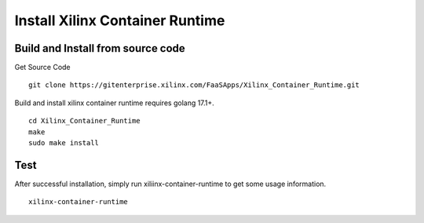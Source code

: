 .. 
   Copyright (C) 2022, Xilinx Inc - All rights reserved
  
   Licensed under the Apache License, Version 2.0 (the "License");
   you may not use this file except in compliance with the License.
   You may obtain a copy of the License at
  
       http://www.apache.org/licenses/LICENSE-2.0
  
   Unless required by applicable law or agreed to in writing, software
   distributed under the License is distributed on an "AS IS" BASIS,
   WITHOUT WARRANTIES OR CONDITIONS OF ANY KIND, either express or implied.
   See the License for the specific language governing permissions and
   limitations under the License.

.. _build.rst:

Install Xilinx Container Runtime
--------------------------------

Build and Install from source code
..................................

Get Source Code

::

   git clone https://gitenterprise.xilinx.com/FaaSApps/Xilinx_Container_Runtime.git


Build and install xilinx container runtime requires golang 17.1+.

::

    cd Xilinx_Container_Runtime
    make
    sudo make install


Test
....

After successful installation, simply run xiliinx-container-runtime to get some usage information.

::

    xilinx-container-runtime
